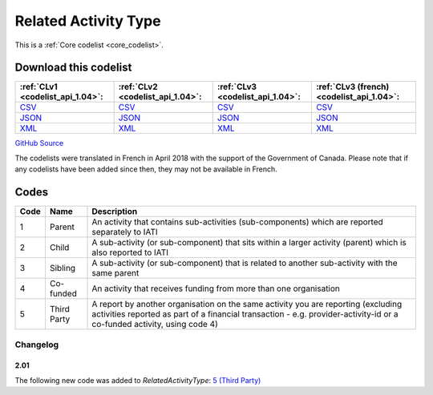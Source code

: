 Related Activity Type
=====================






This is a :ref:`Core codelist <core_codelist>`.




Download this codelist
----------------------

.. list-table::
   :header-rows: 1

   * - :ref:`CLv1 <codelist_api_1.04>`:
     - :ref:`CLv2 <codelist_api_1.04>`:
     - :ref:`CLv3 <codelist_api_1.04>`:
     - :ref:`CLv3 (french) <codelist_api_1.04>`:

   * - `CSV <../downloads/clv1/codelist/RelatedActivityType.csv>`__
     - `CSV <../downloads/clv2/csv/en/RelatedActivityType.csv>`__
     - `CSV <../downloads/clv3/csv/en/RelatedActivityType.csv>`__
     - `CSV <../downloads/clv3/csv/fr/RelatedActivityType.csv>`__

   * - `JSON <../downloads/clv1/codelist/RelatedActivityType.json>`__
     - `JSON <../downloads/clv2/json/en/RelatedActivityType.json>`__
     - `JSON <../downloads/clv3/json/en/RelatedActivityType.json>`__
     - `JSON <../downloads/clv3/json/fr/RelatedActivityType.json>`__

   * - `XML <../downloads/clv1/codelist/RelatedActivityType.xml>`__
     - `XML <../downloads/clv2/xml/RelatedActivityType.xml>`__
     - `XML <../downloads/clv3/xml/RelatedActivityType.xml>`__
     - `XML <../downloads/clv3/xml/RelatedActivityType.xml>`__

`GitHub Source <https://github.com/IATI/IATI-Codelists/blob/version-2.03/xml/RelatedActivityType.xml>`__



The codelists were translated in French in April 2018 with the support of the Government of Canada. Please note that if any codelists have been added since then, they may not be available in French.

Codes
-----

.. _RelatedActivityType:
.. list-table::
   :header-rows: 1


   * - Code
     - Name
     - Description

   
       
   * - 1   
       
     - Parent
     - An activity that contains sub-activities (sub-components) which are reported separately to IATI
   
       
   * - 2   
       
     - Child
     - A sub-activity (or sub-component) that sits within a larger activity (parent) which is also reported to IATI
   
       
   * - 3   
       
     - Sibling
     - A sub-activity (or sub-component) that is related to another sub-activity with the same parent
   
       
   * - 4   
       
     - Co-funded
     - An activity that receives funding from more than one organisation
   
       
   * - 5   
       
     - Third Party
     - A report by another organisation on the same activity you are reporting (excluding activities reported as part of a financial transaction - e.g. provider-activity-id or a co-funded activity, using code 4)
   

Changelog
~~~~~~~~~

2.01
^^^^
| The following new code was added to *RelatedActivityType*: `5 (Third Party)  <http://iatistandard.org/upgrades/integer-upgrade-to-2-01/2-01-changes/#related-activity-type-new-code>`__
